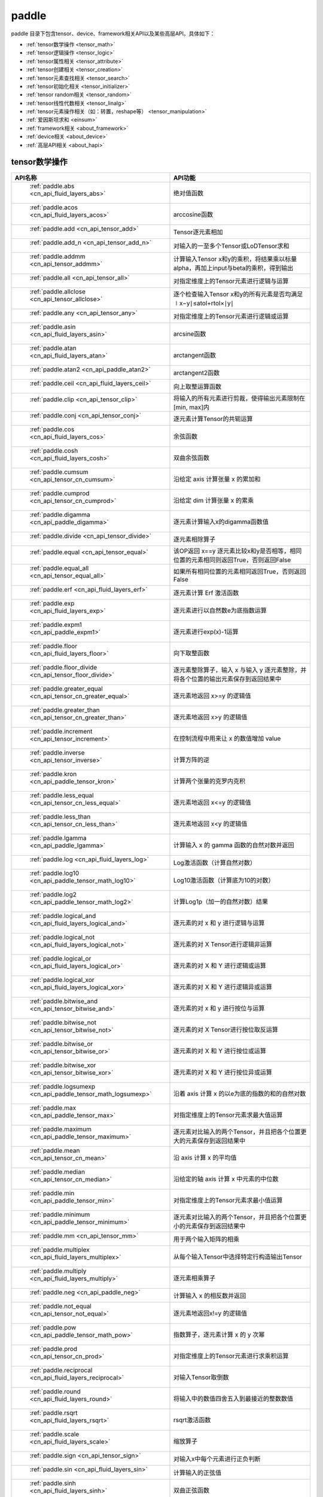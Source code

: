 .. _cn_overview_paddle:

paddle
---------------------

paddle 目录下包含tensor、device、framework相关API以及某些高层API。具体如下：

-  :ref:`tensor数学操作 <tensor_math>`
-  :ref:`tensor逻辑操作 <tensor_logic>`
-  :ref:`tensor属性相关 <tensor_attribute>`
-  :ref:`tensor创建相关 <tensor_creation>`
-  :ref:`tensor元素查找相关 <tensor_search>`
-  :ref:`tensor初始化相关 <tensor_initializer>`
-  :ref:`tensor random相关 <tensor_random>`
-  :ref:`tensor线性代数相关 <tensor_linalg>`
-  :ref:`tensor元素操作相关（如：转置，reshape等） <tensor_manipulation>`
-  :ref:`爱因斯坦求和 <einsum>`
-  :ref:`framework相关 <about_framework>`
-  :ref:`device相关 <about_device>`
-  :ref:`高层API相关 <about_hapi>`




.. _tensor_math:

tensor数学操作
::::::::::::::::::::

.. csv-table::
    :header: "API名称", "API功能"
    :widths: 10, 30

    " :ref:`paddle.abs <cn_api_fluid_layers_abs>` ", "绝对值函数"
    " :ref:`paddle.acos <cn_api_fluid_layers_acos>` ", "arccosine函数"
    " :ref:`paddle.add <cn_api_tensor_add>` ", "Tensor逐元素相加"
    " :ref:`paddle.add_n <cn_api_tensor_add_n>` ", "对输入的一至多个Tensor或LoDTensor求和"
    " :ref:`paddle.addmm <cn_api_tensor_addmm>` ", "计算输入Tensor x和y的乘积，将结果乘以标量alpha，再加上input与beta的乘积，得到输出"
    " :ref:`paddle.all <cn_api_tensor_all>` ", "对指定维度上的Tensor元素进行逻辑与运算"
    " :ref:`paddle.allclose <cn_api_tensor_allclose>` ", "逐个检查输入Tensor x和y的所有元素是否均满足 ∣x−y∣≤atol+rtol×∣y∣"
    " :ref:`paddle.any <cn_api_tensor_any>` ", "对指定维度上的Tensor元素进行逻辑或运算"
    " :ref:`paddle.asin <cn_api_fluid_layers_asin>` ", "arcsine函数"
    " :ref:`paddle.atan <cn_api_fluid_layers_atan>` ", "arctangent函数"
    " :ref:`paddle.atan2 <cn_api_paddle_atan2>` ", "arctangent2函数"
    " :ref:`paddle.ceil <cn_api_fluid_layers_ceil>` ", "向上取整运算函数"
    " :ref:`paddle.clip <cn_api_tensor_clip>` ", "将输入的所有元素进行剪裁，使得输出元素限制在[min, max]内"
    " :ref:`paddle.conj <cn_api_tensor_conj>` ", "逐元素计算Tensor的共轭运算"
    " :ref:`paddle.cos <cn_api_fluid_layers_cos>` ", "余弦函数"
    " :ref:`paddle.cosh <cn_api_fluid_layers_cosh>` ", "双曲余弦函数"
    " :ref:`paddle.cumsum <cn_api_tensor_cn_cumsum>` ", "沿给定 axis 计算张量 x 的累加和"
    " :ref:`paddle.cumprod <cn_api_tensor_cn_cumprod>` ", "沿给定 dim 计算张量 x 的累乘"
    " :ref:`paddle.digamma <cn_api_paddle_digamma>` ", "逐元素计算输入x的digamma函数值"
    " :ref:`paddle.divide <cn_api_tensor_divide>` ", "逐元素相除算子"
    " :ref:`paddle.equal <cn_api_tensor_equal>` ", "该OP返回 x==y 逐元素比较x和y是否相等，相同位置的元素相同则返回True，否则返回False"
    " :ref:`paddle.equal_all <cn_api_tensor_equal_all>` ", "如果所有相同位置的元素相同返回True，否则返回False"
    " :ref:`paddle.erf <cn_api_fluid_layers_erf>` ", "逐元素计算 Erf 激活函数"   
    " :ref:`paddle.exp <cn_api_fluid_layers_exp>` ", "逐元素进行以自然数e为底指数运算"
    " :ref:`paddle.expm1 <cn_api_paddle_expm1>` ", "逐元素进行exp(x)-1运算"
    " :ref:`paddle.floor <cn_api_fluid_layers_floor>` ", "向下取整函数"  
    " :ref:`paddle.floor_divide <cn_api_tensor_floor_divide>` ", "逐元素整除算子，输入 x 与输入 y 逐元素整除，并将各个位置的输出元素保存到返回结果中"
    " :ref:`paddle.greater_equal <cn_api_tensor_cn_greater_equal>` ", "逐元素地返回 x>=y 的逻辑值"
    " :ref:`paddle.greater_than <cn_api_tensor_cn_greater_than>` ", "逐元素地返回 x>y 的逻辑值"
    " :ref:`paddle.increment <cn_api_tensor_increment>` ", "在控制流程中用来让 x 的数值增加 value"
    " :ref:`paddle.inverse <cn_api_tensor_inverse>` ", "计算方阵的逆"
    " :ref:`paddle.kron <cn_api_paddle_tensor_kron>` ", "计算两个张量的克罗内克积"
    " :ref:`paddle.less_equal <cn_api_tensor_cn_less_equal>` ", "逐元素地返回 x<=y 的逻辑值"
    " :ref:`paddle.less_than <cn_api_tensor_cn_less_than>` ", "逐元素地返回 x<y 的逻辑值"
    " :ref:`paddle.lgamma <cn_api_paddle_lgamma>` ", "计算输入 x 的 gamma 函数的自然对数并返回"
    " :ref:`paddle.log <cn_api_fluid_layers_log>` ", "Log激活函数（计算自然对数）"
    " :ref:`paddle.log10 <cn_api_paddle_tensor_math_log10>` ", "Log10激活函数（计算底为10的对数）" 
    " :ref:`paddle.log2 <cn_api_paddle_tensor_math_log2>` ", "计算Log1p（加一的自然对数）结果"
    " :ref:`paddle.logical_and <cn_api_fluid_layers_logical_and>` ", "逐元素的对 x 和 y 进行逻辑与运算"
    " :ref:`paddle.logical_not <cn_api_fluid_layers_logical_not>` ", "逐元素的对 X Tensor进行逻辑非运算"
    " :ref:`paddle.logical_or <cn_api_fluid_layers_logical_or>` ", "逐元素的对 X 和 Y 进行逻辑或运算"
    " :ref:`paddle.logical_xor <cn_api_fluid_layers_logical_xor>` ", "逐元素的对 X 和 Y 进行逻辑异或运算"
    " :ref:`paddle.bitwise_and <cn_api_tensor_bitwise_and>` ", "逐元素的对 x 和 y 进行按位与运算"
    " :ref:`paddle.bitwise_not <cn_api_tensor_bitwise_not>` ", "逐元素的对 X Tensor进行按位取反运算"
    " :ref:`paddle.bitwise_or <cn_api_tensor_bitwise_or>` ", "逐元素的对 X 和 Y 进行按位或运算"
    " :ref:`paddle.bitwise_xor <cn_api_tensor_bitwise_xor>` ", "逐元素的对 X 和 Y 进行按位异或运算"
    " :ref:`paddle.logsumexp <cn_api_paddle_tensor_math_logsumexp>` ", "沿着 axis 计算 x 的以e为底的指数的和的自然对数"
    " :ref:`paddle.max <cn_api_paddle_tensor_max>` ", "对指定维度上的Tensor元素求最大值运算"
    " :ref:`paddle.maximum <cn_api_paddle_tensor_maximum>` ", "逐元素对比输入的两个Tensor，并且把各个位置更大的元素保存到返回结果中"
    " :ref:`paddle.mean <cn_api_tensor_cn_mean>` ", "沿 axis 计算 x 的平均值"
    " :ref:`paddle.median <cn_api_tensor_cn_median>` ", "沿给定的轴 axis 计算 x 中元素的中位数"
    " :ref:`paddle.min <cn_api_paddle_tensor_min>` ", "对指定维度上的Tensor元素求最小值运算"
    " :ref:`paddle.minimum <cn_api_paddle_tensor_minimum>` ", "逐元素对比输入的两个Tensor，并且把各个位置更小的元素保存到返回结果中"
    " :ref:`paddle.mm <cn_api_tensor_mm>` ", "用于两个输入矩阵的相乘"
    " :ref:`paddle.multiplex <cn_api_fluid_layers_multiplex>` ", "从每个输入Tensor中选择特定行构造输出Tensor"   
    " :ref:`paddle.multiply <cn_api_fluid_layers_multiply>` ", "逐元素相乘算子"
    " :ref:`paddle.neg <cn_api_paddle_neg>` ", "计算输入 x 的相反数并返回"
    " :ref:`paddle.not_equal <cn_api_tensor_not_equal>` ", "逐元素地返回x!=y 的逻辑值"
    " :ref:`paddle.pow <cn_api_paddle_tensor_math_pow>` ", "指数算子，逐元素计算 x 的 y 次幂"   
    " :ref:`paddle.prod <cn_api_tensor_cn_prod>` ", "对指定维度上的Tensor元素进行求乘积运算"
    " :ref:`paddle.reciprocal <cn_api_fluid_layers_reciprocal>` ", "对输入Tensor取倒数"
    " :ref:`paddle.round <cn_api_fluid_layers_round>` ", "将输入中的数值四舍五入到最接近的整数数值"
    " :ref:`paddle.rsqrt <cn_api_fluid_layers_rsqrt>` ", "rsqrt激活函数"
    " :ref:`paddle.scale <cn_api_fluid_layers_scale>` ", "缩放算子"
    " :ref:`paddle.sign <cn_api_tensor_sign>` ", "对输入x中每个元素进行正负判断"
    " :ref:`paddle.sin <cn_api_fluid_layers_sin>` ", "计算输入的正弦值"
    " :ref:`paddle.sinh <cn_api_fluid_layers_sinh>` ", "双曲正弦函数"
    " :ref:`paddle.sqrt <cn_api_fluid_layers_sqrt>` ", "计算输入的算数平方根"
    " :ref:`paddle.square <cn_api_fluid_layers_square>` ", "该OP执行逐元素取平方运算"
    " :ref:`paddle.stanh <cn_api_fluid_layers_stanh>` ", "stanh 激活函数"
    " :ref:`paddle.std <cn_api_tensor_cn_std>` ", "沿给定的轴 axis 计算 x 中元素的标准差"
    " :ref:`paddle.subtract <cn_api_paddle_tensor_subtract>` ", "逐元素相减算子"
    " :ref:`paddle.sum <cn_api_tensor_sum>` ", "对指定维度上的Tensor元素进行求和运算"
    " :ref:`paddle.tan <cn_api_fluid_layers_tan>` ", "三角函数tangent"
    " :ref:`paddle.tanh <cn_api_tensor_tanh>` ", "tanh激活函数"
    " :ref:`paddle.tanh_ <cn_api_tensor_tanh_>` ", "Inplace 版本的 tanh API，对输入 x 采用 Inplace 策略"
    " :ref:`paddle.trace <cn_api_tensor_trace>` ", "计算输入 Tensor 在指定平面上的对角线元素之和"
    " :ref:`paddle.var <cn_api_tensor_cn_var>` ", "沿给定的轴 axis 计算 x 中元素的方差"
    " :ref:`paddle.diagonal <cn_api_tensor_diagonal>` ", "根据给定的轴 axis 返回输入 Tensor 的局部视图"
    " :ref:`paddle.trunc <cn_api_tensor_trunc>` ", "对输入 Tensor 每个元素的小数部分进行截断"
    " :ref:`paddle.log1p <cn_api_paddle_tensor_log1p>` ", "该OP计算Log1p（加一的自然对数）结果"

.. _tensor_logic:

tensor逻辑操作
::::::::::::::::::::

.. csv-table::
    :header: "API名称", "API功能"
    :widths: 10, 30

    " :ref:`paddle.is_empty <cn_api_fluid_layers_is_empty>` ", "测试变量是否为空"
    " :ref:`paddle.is_tensor <cn_api_tensor_is_tensor>` ", "用来测试输入对象是否是paddle.Tensor"
    " :ref:`paddle.isfinite <cn_api_tensor_isfinite>` ", "返回输入tensor的每一个值是否为Finite（既非 +/-INF 也非 +/-NaN ）"
    " :ref:`paddle.isinf <cn_api_tensor_isinf>` ", "返回输入tensor的每一个值是否为 +/-INF"
    " :ref:`paddle.isnan <cn_api_tensor_isnan>` ", "返回输入tensor的每一个值是否为 +/-NaN"

.. _tensor_attribute:

tensor属性相关
::::::::::::::::::::

.. csv-table::
    :header: "API名称", "API功能"
    :widths: 10, 30

    " :ref:`paddle.imag <cn_api_tensor_imag>` ", "返回一个包含输入复数Tensor的虚部数值的新Tensor"
    " :ref:`paddle.real <cn_api_tensor_real>` ", "返回一个包含输入复数Tensor的实部数值的新Tensor"
    " :ref:`paddle.shape <cn_api_fluid_layers_shape>` ", "获得输入Tensor或SelectedRows的shape"
    " :ref:`paddle.broadcast_shape <cn_api_tensor_broadcast_shape>` ", "返回对x_shape大小的张量和y_shape大小的张量做broadcast操作后得到的shape"

.. _tensor_creation:

tensor创建相关
::::::::::::::::::::

.. csv-table::
    :header: "API名称", "API功能"
    :widths: 10, 30

    " :ref:`paddle.arange <cn_api_paddle_tensor_arange>` ", "返回以步长 step 均匀分隔给定数值区间[start, end)的1-D Tensor，数据类型为 dtype"
    " :ref:`paddle.diag <cn_api_paddle_cn_diag>` ", "如果 x 是向量（1-D张量），则返回带有 x 元素作为对角线的2-D方阵;如果 x 是矩阵（2-D张量），则提取 x 的对角线元素，以1-D张量返回。"
    " :ref:`paddle.diagflat <cn_api_paddle_diagflat>` ", "如果 x 是一维张量，则返回带有 x 元素作为对角线的二维方阵;如果 x 是大于等于二维的张量，则返回一个二维张量，其对角线元素为 x 在连续维度展开得到的一维张量的元素。"
    " :ref:`paddle.empty <cn_api_tensor_empty>` ", "创建形状大小为shape并且数据类型为dtype的Tensor"
    " :ref:`paddle.empty_like <cn_api_tensor_empty_like>` ", "根据 x 的shape和数据类型 dtype 创建未初始化的Tensor"
    " :ref:`paddle.eye <cn_api_paddle_tensor_eye>` ", "构建二维Tensor(主对角线元素为1，其他元素为0)"
    " :ref:`paddle.full <cn_api_tensor_full>` ", "创建形状大小为 shape 并且数据类型为 dtype 的Tensor"
    " :ref:`paddle.full_like <cn_api_tensor_full_like>` ", "创建一个和 x 具有相同的形状并且数据类型为 dtype 的Tensor"
    " :ref:`paddle.linspace <cn_api_fluid_layers_linspace>` ", "返回一个Tensor，Tensor的值为在区间start和stop上均匀间隔的num个值，输出Tensor的长度为num"
    " :ref:`paddle.meshgrid <cn_api_paddle_tensor_meshgrid>` ", "对每个张量做扩充操作"
    " :ref:`paddle.numel <cn_api_tensor_numel>` ", "返回一个长度为1并且元素值为输入 x 元素个数的Tensor"  
    " :ref:`paddle.ones <cn_api_tensor_ones>` ", "创建形状为 shape 、数据类型为 dtype 且值全为1的Tensor"
    " :ref:`paddle.ones_like <cn_api_tensor_ones_like>` ", "返回一个和 x 具有相同形状的数值都为1的Tensor"
    " :ref:`paddle.Tensor <cn_api_paddle_Tensor>` ", "Paddle中最为基础的数据结构"
    " :ref:`paddle.to_tensor <cn_api_vision_transforms_to_tensor>` ", "通过已知的data来创建一个tensor"
    " :ref:`paddle.tolist <cn_api_paddle_tolist>` ", "将paddle Tensor转化为python list"
    " :ref:`paddle.zeros <cn_api_tensor_zeros>` ", "该OP创建形状为 shape 、数据类型为 dtype 且值全为0的Tensor"
    " :ref:`paddle.zeros_like <cn_api_tensor_zeros_like>` ", "该OP返回一个和 x 具有相同的形状的全零Tensor，数据类型为 dtype 或者和 x 相同"
    " :ref:`paddle.create_parameter <cn_api_paddle_create_parameter>` ", "该OP创建一个参数,该参数是一个可学习的变量, 拥有梯度并且可优化"
    " :ref:`paddle.batch <cn_api_paddle_batch>` ", "一个reader的装饰器。返回的reader将输入reader的数据打包成指定的batch_size大小的批处理数据(不推荐使用)"

.. _tensor_search:

tensor元素查找相关
::::::::::::::::::::

.. csv-table::
    :header: "API名称", "API功能"
    :widths: 10, 30

    " :ref:`paddle.argmax <cn_api_tensor_argmax>` ", "沿 axis 计算输入 x 的最大元素的索引"
    " :ref:`paddle.argmin <cn_api_tensor_argmin>` ", "沿 axis 计算输入 x 的最小元素的索引"
    " :ref:`paddle.argsort <cn_api_tensor_cn_argsort>` ", "对输入变量沿给定轴进行排序，输出排序好的数据的相应索引，其维度和输入相同"
    " :ref:`paddle.index_sample <cn_api_tensor_search_index_sample>` ", "对输入 x 中的元素进行批量抽样"
    " :ref:`paddle.index_select <cn_api_tensor_search_index_select>` ", "沿着指定轴 axis 对输入 x 进行索引"
    " :ref:`paddle.masked_select <cn_api_tensor_masked_select>` ", "返回一个1-D 的Tensor, Tensor的值是根据 mask 对输入 x 进行选择的"
    " :ref:`paddle.nonzero <cn_api_tensor_search_nonzero>` ", "返回输入 x 中非零元素的坐标"
    " :ref:`paddle.sort <cn_api_tensor_sort>` ", "对输入变量沿给定轴进行排序，输出排序好的数据，其维度和输入相同"
    " :ref:`paddle.searchsorted <cn_api_tensor_searchsorted>` ", "将根据给定的 values 在 sorted_sequence 的最后一个维度查找合适的索引"
    " :ref:`paddle.topk <cn_api_tensor_cn_topk>` ", "沿着可选的 axis 查找topk最大或者最小的结果和结果所在的索引信息"
    " :ref:`paddle.where <cn_api_tensor_where>` ", "该OP返回一个根据输入 condition, 选择 x 或 y 的元素组成的多维 Tensor"

.. _tensor_initializer:

tensor初始化相关
::::::::::::::::::::

.. csv-table::
    :header: "API名称", "API功能"
    :widths: 10, 30

    " :ref:`paddle.assign <cn_api_paddle_tensor_creation_assign>` ", "将输入Tensor或numpy数组拷贝至输出Tensor"

.. _tensor_random:

tensor random相关
::::::::::::::::::::

.. csv-table::
    :header: "API名称", "API功能"
    :widths: 10, 30

    " :ref:`paddle.bernoulli <cn_api_tensor_bernoulli>` ", "以输入 x 为概率，生成一个伯努利分布（0-1分布）的Tensor，输出Tensor的形状和数据类型与输入 x 相同"
    " :ref:`paddle.multinomial <cn_api_tensor_multinomial>` ", "以输入 x 为概率，生成一个多项分布的Tensor"
    " :ref:`paddle.normal <cn_api_tensor_random_normal>` ", "返回符合正态分布（均值为 mean ，标准差为 std 的正态随机分布）的随机Tensor"
    " :ref:`paddle.rand <cn_api_tensor_random_rand>` ", "返回符合均匀分布的，范围在[0, 1)的Tensor"
    " :ref:`paddle.randint <cn_api_tensor_random_randint>` ", "返回服从均匀分布的、范围在[low, high)的随机Tensor"
    " :ref:`paddle.randn <cn_api_tensor_random_randn>` ", "返回符合标准正态分布（均值为0，标准差为1的正态随机分布）的随机Tensor"
    " :ref:`paddle.randperm <cn_api_tensor_random_randperm>` ", "返回一个数值在0到n-1、随机排列的1-D Tensor"
    " :ref:`paddle.seed <cn_api_paddle_framework_seed>` ", "设置全局默认generator的随机种子"
    " :ref:`paddle.uniform <cn_api_tensor_uniform>` ", "返回数值服从范围[min, max)内均匀分布的随机Tensor"
    " :ref:`paddle.standard_normal <cn_api_tensor_random_standard_normal>` ", "返回符合标准正态分布（均值为0，标准差为1的正态随机分布）的随机Tensor，形状为 shape，数据类型为 dtype"

.. _tensor_linalg:

tensor线性代数相关
::::::::::::::::::::

.. csv-table::
    :header: "API名称", "API功能"
    :widths: 10, 30

    " :ref:`paddle.bmm <cn_api_paddle_tensor_bmm>` ", "对输入x及输入y进行矩阵相乘"
    " :ref:`paddle.cholesky <cn_api_tensor_cholesky>` ", "计算一个对称正定矩阵或一批对称正定矩阵的Cholesky分解"
    " :ref:`paddle.cross <cn_api_tensor_linalg_cross>` ", "计算张量 x 和 y 在 axis 维度上的向量积（叉积）"
    " :ref:`paddle.dist <cn_api_tensor_linalg_dist>` ", "计算 (x-y) 的 p 范数（p-norm）"
    " :ref:`paddle.dot <cn_api_paddle_tensor_linalg_dot>` ", "计算向量的内积"
    " :ref:`paddle.histogram <cn_api_tensor_histogram>` ", "计算输入张量的直方图"
    " :ref:`paddle.matmul <cn_api_tensor_matmul>` ", "计算两个Tensor的乘积，遵循完整的广播规则"
    " :ref:`paddle.matrix_power <cn_api_tensor_matrix_power>` ", "计算一个（或一批）方阵的 n 次幂"
    " :ref:`paddle.mv <cn_api_tensor_mv>` ", "计算矩阵 x 和向量 vec 的乘积"
    " :ref:`paddle.norm <cn_api_tensor_norm>` ", "计算给定Tensor的矩阵范数（Frobenius 范数）和向量范数（向量1范数、2范数、或者通常的p范数）"
    " :ref:`paddle.rank <cn_api_fluid_layers_rank>` ", "计算输入Tensor的维度（秩）"
    " :ref:`paddle.t <cn_api_paddle_tensor_t>` ", "对小于等于2维的Tensor进行数据转置"
    " :ref:`paddle.tril <cn_api_tensor_tril>` ", "返回输入矩阵 input 的下三角部分，其余部分被设为0"
    " :ref:`paddle.triu <cn_api_tensor_triu>` ", "返回输入矩阵 input 的上三角部分，其余部分被设为0"
    " :ref: `paddle.eigvals <cn_api_paddle_linalg_eigvals>` ", "计算一个（或一批）方阵的特征值"
    " :ref:`paddle.multi_dot<cn_api_tensor_multi_dot>` ", "计算多个矩阵相乘"

.. _tensor_manipulation:

tensor元素操作相关（如：转置，reshape等）
::::::::::::::::::::

.. csv-table::
    :header: "API名称", "API功能"
    :widths: 10, 30

    " :ref:`paddle.broadcast_to <cn_api_tensor_broadcast_to>` ", "根据 shape 指定的形状广播 x ，广播后， x 的形状和 shape 指定的形状一致"
    " :ref:`paddle.broadcast_tensors <cn_api_paddle_broadcast_tensors>` ", "对一组输入Tensor进行广播操作, 输入应符合广播规范"
    " :ref:`paddle.cast <cn_api_fluid_layers_cast>` ", "将输入的x的数据类型转换为 dtype 并输出"
    " :ref:`paddle.chunk <cn_api_tensor_cn_chunk>` ", "将输入Tensor分割成多个子Tensor"
    " :ref:`paddle.concat <cn_api_tensor_concat>` ", "对输入沿 axis 轴进行联结，返回一个新的Tensor"
    " :ref:`paddle.crop <cn_api_paddle_crop>` ", "根据偏移量（offsets）和形状（shape），裁剪输入（x）Tensor"
    " :ref:`paddle.expand <cn_api_tensor_expand>` ", "根据 shape 指定的形状扩展 x ，扩展后， x 的形状和 shape 指定的形状一致"
    " :ref:`paddle.expand_as <cn_api_tensor_expand_as>` ", "根据 y 的形状扩展 x ，扩展后， x 的形状和 y 的形状相同"
    " :ref:`paddle.flatten <cn_api_paddle_flatten>` ", "根据给定的start_axis 和 stop_axis 将连续的维度展平"
    " :ref:`paddle.flip <cn_api_tensor_flip>` ", "沿指定轴反转n维tensor"
    " :ref:`paddle.gather <cn_api_paddle_tensor_gather>` ", "根据索引 index 获取输入 x 的指定 aixs 维度的条目，并将它们拼接在一起"
    " :ref:`paddle.gather_nd <cn_api_tensor_cn_gather_nd>` ", "paddle.gather的高维推广"
    " :ref:`paddle.reshape <cn_api_fluid_layers_reshape>` ", "在保持输入 x 数据不变的情况下，改变 x 的形状"
    " :ref:`paddle.reshape_ <cn_api_paddle_tensor_reshape_>` ", "Inplace 版本的 reshape API，对输入 x 采用 Inplace 策略"
    " :ref:`paddle.roll <cn_api_tensor_manipulation_roll>` ", "沿着指定维度 axis 对输入 x 进行循环滚动，当元素移动到最后位置时，会从第一个位置重新插入"
    " :ref:`paddle.scatter <cn_api_distributed_scatter>` ", "通过基于 updates 来更新选定索引 index 上的输入来获得输出"
    " :ref:`paddle.scatter_ <cn_api_paddle_cn_scatter_>` ", "Inplace 版本的 scatter API，对输入 x 采用 Inplace 策略 "
    " :ref:`paddle.scatter_nd <cn_api_fluid_layers_scatter_nd>` ", "根据 index ，将 updates 添加到一个新的张量中，从而得到输出的Tensor"
    " :ref:`paddle.scatter_nd_add <cn_api_fluid_layers_scatter_nd_add>` ", "通过对Tensor中的单个值或切片应用稀疏加法，从而得到输出的Tensor"
    " :ref:`paddle.shard_index <cn_api_fluid_layers_shard_index>` ", "根据分片（shard）的偏移量重新计算分片的索引"
    " :ref:`paddle.slice <cn_api_paddle_slice>` ", "沿多个轴生成 input 的切片"
    " :ref:`paddle.split <cn_api_distributed_split>` ", "将输入Tensor分割成多个子Tensor"
    " :ref:`paddle.squeeze <cn_api_paddle_tensor_squeeze>` ", "删除输入Tensor的Shape中尺寸为1的维度"
    " :ref:`paddle.squeeze_ <cn_api_paddle_tensor_squeeze_>` ", "Inplace 版本的 squeeze API，对输入 x 采用 Inplace 策略"
    " :ref:`paddle.stack <cn_api_paddle_tensor_stack>` ", "沿 axis 轴对输入 x 进行堆叠操作"
    " :ref:`paddle.strided_slice <cn_api_strided_slice>` ", "沿多个轴生成 x 的切片"
    " :ref:`paddle.tile <cn_api_tensor_tile>` ", "根据参数 repeat_times 对输入 x 的各维度进行复制"
    " :ref:`paddle.transpose <cn_api_fluid_layers_transpose>` ", "根据perm对输入的多维Tensor进行数据重排"
    " :ref:`paddle.unbind <cn_api_paddle_tensor_unbind>` ", "将输入Tensor按照指定的维度分割成多个子Tensor"
    " :ref:`paddle.unique <cn_api_tensor_cn_unique>` ", "返回Tensor按升序排序后的独有元素"
    " :ref:`paddle.unique_consecutive <cn_api_tensor_cn_unique_consecutive>` ", "返回无连续重复元素的Tensor"
    " :ref:`paddle.unsqueeze <cn_api_paddle_tensor_unsqueeze>` ", "该OP向输入Tensor的Shape中一个或多个位置（axis）插入尺寸为1的维度"
    " :ref:`paddle.unsqueeze_ <cn_api_paddle_tensor_unsqueeze_>` ", "Inplace 版本的 unsqueeze API，对输入 x 采用 Inplace 策略"
    " :ref:`paddle.unstack <cn_api_fluid_layers_unstack>` ", "该OP将单个dim为 D 的Tensor沿 axis 轴unpack为 num 个dim为 (D-1) 的Tensor"

.. einsum:

爱因斯坦求和
：：：：：：

.. csv-table::
    :header: "API名称", "API功能"
    :widths: 10, 30

    " :ref:`paddle.einsum <cn_api_tensor_einsum>` ", "根据爱因斯坦标记对多个张量进行爱因斯坦求和"

.. _about_framework:

framework相关
::::::::::::::::::::

.. csv-table::
    :header: "API名称", "API功能"
    :widths: 10, 30

    " :ref:`paddle.CPUPlace <cn_api_fluid_CPUPlace>` ", "一个设备描述符，指定CPUPlace则Tensor将被自动分配在该设备上，并且模型将会运行在该设备上"
    " :ref:`paddle.CUDAPinnedPlace <cn_api_fluid_CUDAPinnedPlace>` ", "一个设备描述符，它所指代的页锁定内存由 CUDA 函数 cudaHostAlloc() 在主机内存上分配，主机的操作系统将不会对这块内存进行分页和交换操作，可以通过直接内存访问技术访问，加速主机和 GPU 之间的数据拷贝"
    " :ref:`paddle.CUDAPlace <cn_api_fluid_CUDAPlace>` ", "一个设备描述符，表示一个分配或将要分配 Tensor 或 LoDTensor 的 GPU 设备"
    " :ref:`paddle.DataParallel <cn_api_fluid_dygraph_DataParallel>` ", "通过数据并行模式执行动态图模型"
    " :ref:`paddle.NPUPlace <cn_api_fluid_NPUPlace>` ", "一个设备描述符，指NCPUPlace则Tensor将被自动分配在该设备上，并且模型将会运行在该设备上"
    " :ref:`paddle.disable_signal_handler <cn_api_fluid_disable_signal_handler>` ", "关闭Paddle系统信号处理方法"
    " :ref:`paddle.disable_static <cn_api_paddle_disable_static>` ", "关闭静态图模式"
    " :ref:`paddle.enable_static <cn_api_paddle_enable_static>` ", "开启静态图模式"
    " :ref:`paddle.get_default_dtype <cn_api_paddle_framework_get_default_dtype>` ", "得到当前全局的dtype"
    " :ref:`paddle.grad <cn_api_paddle_grad>` ", "对于每个 inputs ，计算所有 outputs 相对于其的梯度和"
    " :ref:`paddle.in_dynamic_mode <cn_api_paddle_in_dynamic_mode>` ", "查看paddle当前是否在动态图模式中运行"
    " :ref:`paddle.load <cn_api_paddle_framework_io_load>` ", "从指定路径载入可以在paddle中使用的对象实例"
    " :ref:`paddle.no_grad <cn_api_fluid_dygraph_no_grad>` ", "创建一个上下文来禁用动态图梯度计算"
    " :ref:`paddle.ParamAttr <cn_api_fluid_ParamAttr>` ", "创建一个参数属性对象"
    " :ref:`paddle.save <cn_api_paddle_framework_io_save>` ", "将对象实例obj保存到指定的路径中"
    " :ref:`paddle.set_default_dtype <cn_api_paddle_framework_set_default_dtype>` ", "设置默认的全局dtype。"
    " :ref:`paddle.set_grad_enabled <cn_api_paddle_framework_set_grad_enabled>` ", "创建启用或禁用动态图梯度计算的上下文"
    " :ref:`paddle.set_printoptions <cn_api_tensor_set_printoptions>` ", "设置 paddle 中 Tensor 的打印配置选项"

.. _about_device:
device相关
::::::::::::::::::::

.. csv-table::
    :header: "API名称", "API功能"
    :widths: 10, 30

    " :ref:`paddle.get_cuda_rng_state <cn_api_paddle_cn_get_cuda_rng_state>` ", "获取cuda随机数生成器的状态信息"
    " :ref:`paddle.set_cuda_rng_state <cn_api_paddle_cn_set_cuda_rng_stat>` ", "设置cuda随机数生成器的状态信息"

.. _about_hapi:

高层API相关
::::::::::::::::::::

.. csv-table::
    :header: "API名称", "API功能"
    :widths: 10, 30

    " :ref:`paddle.Model <cn_api_paddle_Model>` ", "一个具备训练、测试、推理的神经网络"
    " :ref:`paddle.summary <cn_api_paddle_summary>` ", "打印网络的基础结构和参数信息"
    " :ref:`paddle.flops <cn_api_paddle_flops>` ", "打印网络的基础结构和参数信息"
